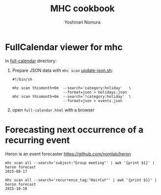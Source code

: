 #+TITLE: MHC cookbook
#+AUTHOR: Yoshinari Nomura
#+EMAIL:
#+DATE:
#+OPTIONS: H:3 num:2 toc:nil
#+OPTIONS: ^:nil @:t \n:nil ::t |:t f:t TeX:t
#+OPTIONS: skip:nil
#+OPTIONS: author:t
#+OPTIONS: email:nil
#+OPTIONS: creator:nil
#+OPTIONS: timestamp:nil
#+OPTIONS: timestamps:nil
#+OPTIONS: d:nil
#+OPTIONS: tags:t
#+TEXT:
#+DESCRIPTION:
#+KEYWORDS:
#+LANGUAGE: ja
#+STARTUP: odd
#+LATEX_CLASS: jsarticle
#+LATEX_CLASS_OPTIONS: [a4j,dvipdfmx]
# #+LATEX_HEADER: \usepackage{plain-article}
# #+LATEX_HEADER: \renewcommand\maketitle{}
# #+LATEX_HEADER: \pagestyle{empty}
# #+LaTeX: \thispagestyle{empty}

* FullCalendar viewer for mhc

  In [[file:full-calendar][full-calendar]] directory:

  1) Prepare JSON data with =mhc scan=
     [[file:full-calendar/update-json.sh][update-json.sh]]:
     #+BEGIN_SRC shell-script
       #!/bin/sh

       mhc scan thismonth+6m  --search='category:holiday'   \
                              --format=json > holidays.json
       mhc scan thismonth+6m  --search='!category:holiday'  \
                              --format=json > events.json
     #+END_SRC

  2) open =full-calendar.html= with a browser

* Forecasting next occurrence of a recurring event
  Heron is an event forecaster https://github.com/nomlab/heron

  #+BEGIN_SRC shell-script
    mhc scan all --search='subject:"Group meeting"' | awk '{print $1}' | heron forecast
    2015-08-17

    mhc scan all --search='recurrence_tag:"HairCut"' | awk '{print $1}' | heron forecast
    2015-10-10
  #+END_SRC
